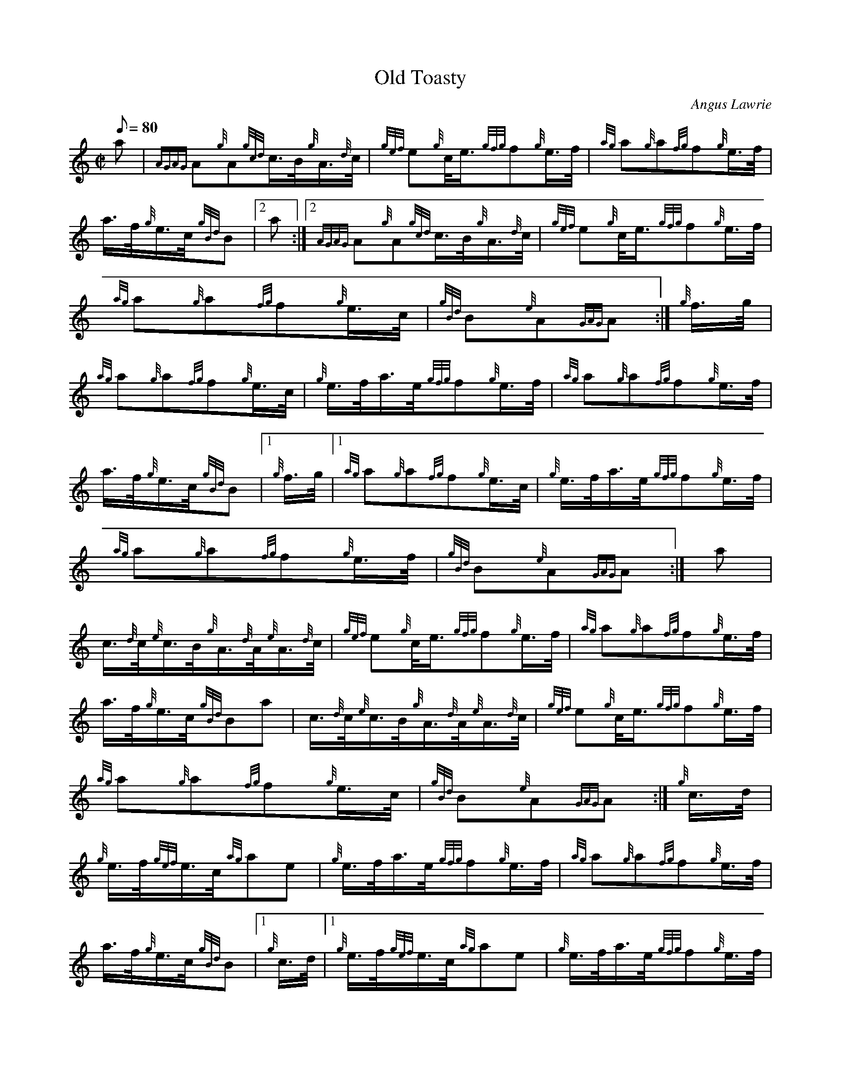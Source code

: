X:1
T:Old Toasty
M:C|
L:1/8
Q:80
C:Angus Lawrie
S:Hornpipe
K:HP
a|
{AGAG}A{g}A{gcd}c3/4B/4{g}A3/4{d}c/4|
{gef}e{g}c/4e3/4{gfg}f{g}e3/4f/4|
{ag}a{g}a{fg}f{g}e3/4f/4|  !
a3/4f/4{g}e3/4c/4{gBd}B|2 a:|2
{AGAG}A{g}A{gcd}c3/4B/4{g}A3/4{d}c/4|
{gef}e{g}c/4e3/4{gfg}f{g}e3/4f/4|  !
{ag}a{g}a{fg}f{g}e3/4c/4|
{gBd}B{e}A{GAG}A:|
{g}f3/4g/4|  !
{ag}a{g}a{fg}f{g}e3/4c/4|
{g}e3/4f/4a3/4e/4{gfg}f{g}e3/4f/4|
{ag}a{g}a{fg}f{g}e3/4f/4|  !
a3/4f/4{g}e3/4c/4{gBd}B|1 {g}f3/4g/4|1
{ag}a{g}a{fg}f{g}e3/4c/4|
{g}e3/4f/4a3/4e/4{gfg}f{g}e3/4f/4|  !
{ag}a{g}a{fg}f{g}e3/4f/4|
{gBd}B{e}A{GAG}A:|
a|  !
c3/4{d}c/4{e}c3/4B/4{g}A3/4{d}A/4{e}A3/4{d}c/4|
{gef}e{g}c/4e3/4{gfg}f{g}e3/4f/4|
{ag}a{g}a{fg}f{g}e3/4f/4|  !
a3/4f/4{g}e3/4c/4{gBd}Ba|
c3/4{d}c/4{e}c3/4B/4{g}A3/4{d}A/4{e}A3/4{d}c/4|
{gef}e{g}c/4e3/4{gfg}f{g}e3/4f/4|  !
{ag}a{g}a{fg}f{g}e3/4c/4|
{gBd}B{e}A{GAG}A:|
{g}c3/4d/4|  !
{g}e3/4f/4{gef}e3/4c/4{ag}ae|
{g}e3/4f/4a3/4e/4{gfg}f{g}e3/4f/4|
{ag}a{g}a{fg}f{g}e3/4f/4|  !
a3/4f/4{g}e3/4c/4{gBd}B|1 {g}c3/4d/4|1
{g}e3/4f/4{gef}e3/4c/4{ag}ae|
{g}e3/4f/4a3/4e/4{gfg}f{g}e3/4f/4|  !
{ag}a{g}a{fg}f{g}e3/4f/4|
{gBd}B{e}A{GAG}A:|

